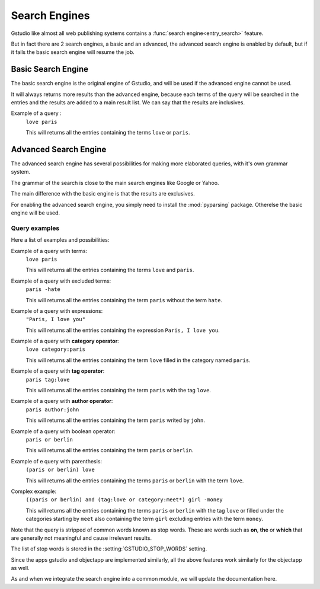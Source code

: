 ==============
Search Engines
==============

.. module:: gstudio.views.search

Gstudio like almost all web publishing systems contains a
:func:`search engine<entry_search>` feature.

But in fact there are 2 search engines, a basic and an advanced, the
advanced search engine is enabled by default, but if it  fails the
basic search engine will resume the job.

.. _basic-search-engine:

Basic Search Engine
===================

The basic search engine is the original engine of Gstudio, and will be used
if the advanced engine cannot be used.

It will always returns more results than the advanced engine, because each
terms of the query will be searched in the entries and the results are
added to a main result list. We can say that the results are inclusives.

Example of a query :
  ``love paris``

  This will returns all the entries containing the terms ``love`` or
  ``paris``.

.. _advanced-search-engine:

Advanced Search Engine
======================

.. module:: gstudio.search

The advanced search engine has several possibilities for making more
elaborated queries, with it's own grammar system.

The grammar of the search is close to the main search engines like Google
or Yahoo.

The main difference with the basic engine is that the results are
exclusives.

For enabling the advanced search engine, you simply need to install the
:mod:`pyparsing` package. Otherelse the basic engine will be used.

.. _advanced-search-examples:

Query examples
--------------

Here a list of examples and possibilities:

Example of a query with terms:
   ``love paris``

   This will returns all the entries containing the terms ``love`` and
   ``paris``.

Example of a query with excluded terms:
   ``paris -hate``

   This will returns all the entries containing the term ``paris`` without
   the term ``hate``.

Example of a query with expressions:
   ``"Paris, I love you"``

   This will returns all the entries containing the expression
   ``Paris, I love you``.

Example of a query with **category operator**:
   ``love category:paris``

   This will returns all the entries containing the term ``love`` filled in
   the category named ``paris``.

Example of a query with **tag operator**:
   ``paris tag:love``

   This will returns all the entries containing the term ``paris`` with the
   tag ``love``.

Example of a query with **author operator**:
   ``paris author:john``

   This will returns all the entries containing the term ``paris`` writed by
   ``john``.

Example of a query with boolean operator:
   ``paris or berlin``

   This will returns all the entries containing the term ``paris`` or
   ``berlin``.

Example of e query with parenthesis:
   ``(paris or berlin) love``

   This will returns all the entries containing the terms ``paris`` or
   ``berlin`` with the term ``love``.

Complex example:
   ``((paris or berlin) and (tag:love or category:meet*) girl -money``

   This will returns all the entries containing the terms ``paris`` or
   ``berlin`` with the tag ``love`` or filled under the categories starting
   by ``meet`` also containing the term ``girl`` excluding entries with the
   term ``money``.


Note that the query is stripped of common words known as stop words.
These are words such as **on**, **the** or **which** that are generally
not meaningful and cause irrelevant results.

The list of stop words is stored in the :setting:`GSTUDIO_STOP_WORDS` setting.

Since the apps gstudio and objectapp are implemented similarly, all
the above features work similarly for the objectapp as well. 

As and when we integrate the search engine into a common module, we
will update the documentation here.
